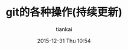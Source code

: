 #+STARTUP: showall
#+STARTUP: hidestars
#+OPTIONS: H:2 num:nil tags:nil toc:nil timestamps:t
#+LAYOUT: post
#+AUTHOR: tiankai
#+DATE: 2015-12-31 Thu 10:54
#+TITLE: git的各种操作(持续更新)
#+DESCRIPTION: git note
#+TAGS: Git
#+CATEGORIES: Git

* 